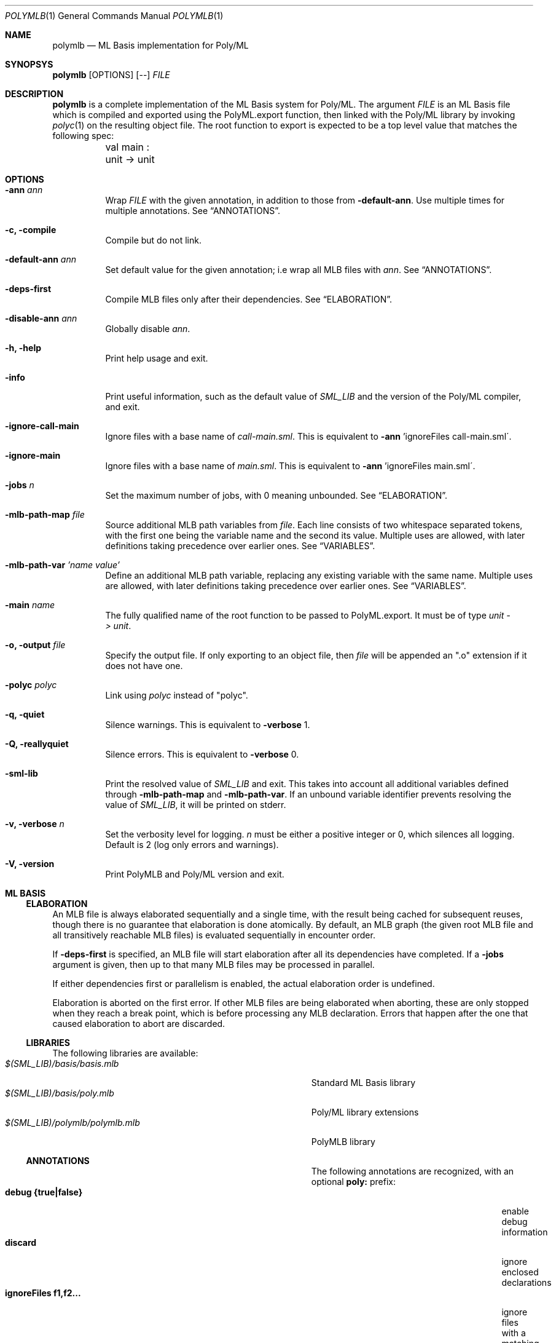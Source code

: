 .Dd September 24, 2025
.Dt POLYMLB 1
.Os
.Sh NAME
.Nm polymlb
.Nd ML Basis implementation for Poly/ML
.Sh SYNOPSYS
.Nm polymlb
.Op OPTIONS
.Op --
.Ar FILE
.Sh DESCRIPTION
.Nm
is a complete implementation of the ML Basis system for Poly/ML.
The argument
.Ar FILE
is an ML Basis file which is compiled and exported using the PolyML.export
function, then linked with the Poly/ML library by invoking
.Xr polyc 1
on the resulting object file. The root function to export is expected to
be a top level value that matches the following spec:
.Bd -literal -compact
	val main : unit -> unit
.Ed
.Sh OPTIONS
.Bl -tag -width Ds
.It Fl ann Ar ann
Wrap
.Ar FILE
with the given annotation, in addition to those from
.Fl default-ann .
Use multiple times for multiple annotations. See
.Sx ANNOTATIONS .
.It Fl c, Fl compile
Compile but do not link.
.It Fl default-ann Ar ann
Set default value for the given annotation; i.e wrap all MLB files with
.Ar ann .
See
.Sx ANNOTATIONS .
.It Fl deps-first
Compile MLB files only after their dependencies. See
.Sx ELABORATION .
.It Fl disable-ann Ar ann
Globally disable
.Ar ann .
.It Fl h, Fl help
Print help usage and exit.
.It Fl info
Print useful information, such as the default value of
.Pa SML_LIB
and the version of the Poly/ML compiler, and exit.
.It Fl ignore-call-main
Ignore files with a base name of
.Pa call-main.sml .
This is equivalent to
.Fl ann
\&'ignoreFiles call-main.sml\'.
.It Fl ignore-main
Ignore files with a base name of
.Pa main.sml .
This is equivalent to
.Fl ann
\&'ignoreFiles main.sml\'.
.It Fl jobs Ar n
Set the maximum number of jobs, with 0 meaning unbounded. See
.Sx ELABORATION .
.It Fl mlb-path-map Ar file
Source additional MLB path variables from
.Ar file .
Each line consists of two whitespace separated tokens, with the first one
being the variable name and the second its value. Multiple uses are allowed,
with later definitions taking precedence over earlier ones. See
.Sx VARIABLES .
.It Fl mlb-path-var Ar 'name\ value'
Define an additional MLB path variable, replacing any existing variable
with the same name. Multiple uses are allowed, with later definitions
taking precedence over earlier ones. See
.Sx VARIABLES .
.It Fl main Ar name
The fully qualified name of the root function to be passed to PolyML.export.
It must be of type
.Vt unit\ ->\ unit .
.It Fl o, Fl output Ar file
Specify the output file. If only exporting to an object file, then
.Ar file
will be appended an ".o" extension if it does not have one.
.It Fl polyc Ar polyc
Link using
.Ar polyc
instead of "polyc".
.It Fl q, Fl quiet
Silence warnings. This is equivalent to
.Fl verbose
1.
.It Fl Q, Fl reallyquiet
Silence errors. This is equivalent to
.Fl verbose
0.
.It Fl sml-lib
Print the resolved value of
.Pa SML_LIB
and exit. This takes into account all additional variables defined through
.Fl mlb-path-map
and
.Fl mlb-path-var .
If an unbound variable identifier prevents resolving the value of
.Pa SML_LIB ,
it will be printed on stderr.
.It Fl v, Fl verbose Ar n
Set the verbosity level for logging.
.Ar n
must be either a positive integer or 0, which silences all logging. Default
is 2 (log only errors and warnings).
.It Fl V, Fl version
Print PolyMLB and Poly/ML version and exit.
.Sh ML BASIS
.Ss ELABORATION
An MLB file is always elaborated sequentially and a single time, with the result
being cached for subsequent reuses, though there is no guarantee that
elaboration is done atomically. By default, an MLB graph (the given root MLB
file and all transitively reachable MLB files) is evaluated sequentially in
encounter order.
.Pp
If
.Ic -deps-first
is specified, an MLB file will start elaboration after all its dependencies
have completed. If a
.Ic -jobs
argument is given, then up to that many MLB files may be processed in parallel.
.Pp
If either dependencies first or parallelism is enabled, the actual elaboration
order is undefined.
.Pp
Elaboration is aborted on the first error. If other MLB files are being
elaborated when aborting, these are only stopped when they reach a break
point, which is before processing any MLB declaration. Errors that happen
after the one that caused elaboration to abort are discarded.
.Ss LIBRARIES
The following libraries are available:
.Bl -tag -width "$(SML_LIB)/polymlb/polymlb.mlb" -offset indent -compact
.It Pa $(SML_LIB)/basis/basis.mlb
Standard ML Basis library
.It Pa $(SML_LIB)/basis/poly.mlb
Poly/ML library extensions
.It Pa $(SML_LIB)/polymlb/polymlb.mlb
PolyMLB library
.Ss ANNOTATIONS
The following annotations are recognized, with an optional
.Cm poly:
prefix:
.Bl -tag -width "ignoreFiles f1,f2..." -offset indent -compact
.It Cm debug {true|false}
enable debug information
.It Cm discard
ignore enclosed declarations
.It Cm ignoreFiles f1,f2...
ignore files with a matching basename.
.Ss VARIABLES
The only variable set by default is
.Pa SML_LIB .
Its raw value can be printed using
.Cm -info
and its resolved value with
.Cm -sml-lib .
.Sh SEE ALSO
.Xr poly 1 ,
.Xr polyc 1
.Pp
The Poly/ML
.Lk https://polyml.org "website" ,
the ML Basis
.Lk http://mlton.org/MLBasis "documentation"
and its
.Lk http://mlton.org/MLBasis.attachments/mlb-formal.pdf "formal specification" .
.Pp
The documentation for the
.Lk https://smlfamily.github.io/Basis/ "Standard ML Basis library"
and the
.Lk https://polyml.org/documentation/Reference/Basis.html "Poly/ML library extensions" .
